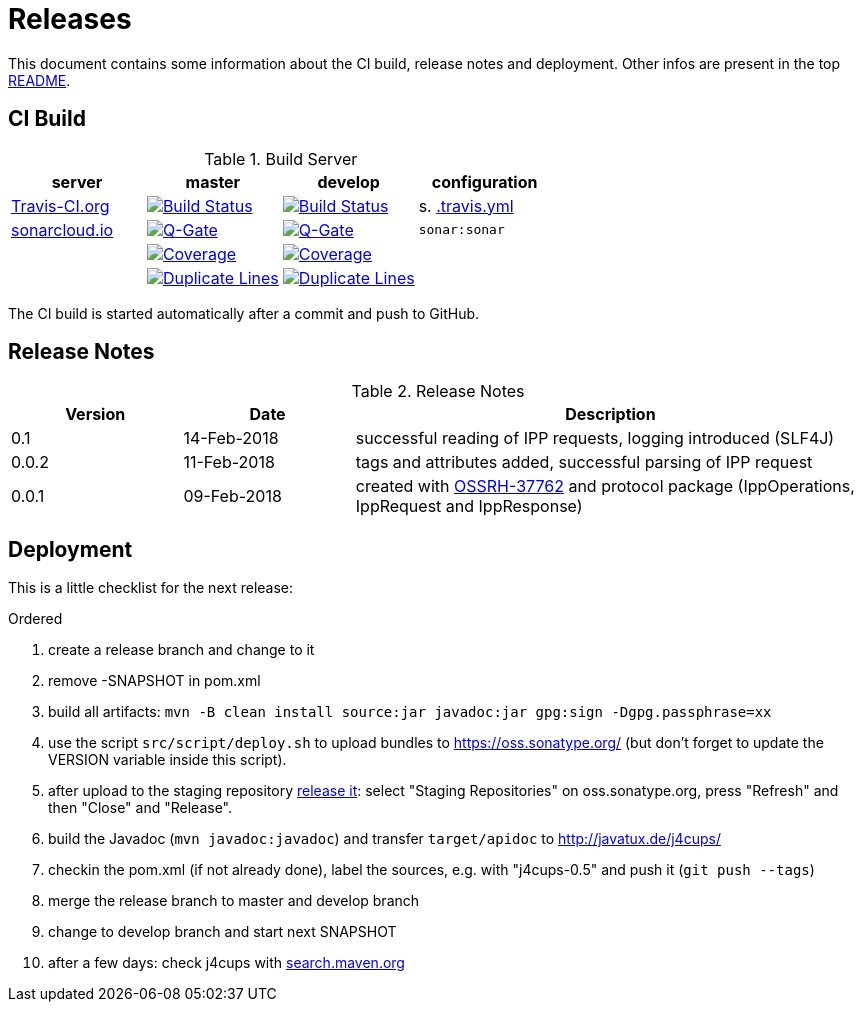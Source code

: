 = Releases

This document contains some information about the CI build, release notes and deployment.
Other infos are present in the top link:../../../README.md[README].



== CI Build

.Build Server
|===
|server |master |develop |configuration

|https://travis-ci.org/oboehm/j4cups/[Travis-CI.org]
|https://travis-ci.org/oboehm/j4cups/branches[image:https://travis-ci.org/oboehm/j4cups.svg?branch=master[Build Status]]
|https://travis-ci.org/oboehm/j4cups/branches[image:https://travis-ci.org/oboehm/j4cups.svg?branch=develop[Build Status]]
|s. link:../.travis.yml[.travis.yml]

|https://sonarcloud.io/projects[sonarcloud.io]
|https://sonarcloud.io/dashboard?id=de.javatux%3Aj4cups[image:https://sonarcloud.io/api/badges/gate?key=de.javatux:j4cups[Q-Gate]]
|https://sonarcloud.io/dashboard?id=de.javatux%3Aj4cups%3Adevelop[image:https://sonarcloud.io/api/badges/gate?key=de.javatux:j4cups:develop[Q-Gate]]
|`sonar:sonar`

|
|https://sonarcloud.io/dashboard?id=de.javatux%3Aj4cups[image:https://sonarcloud.io/api/project_badges/measure?project=de.javatux%3Aj4cups&metric=coverage[Coverage]]
|https://sonarcloud.io/dashboard?id=de.javatux%3Aj4cups%3Adevelop[image:https://sonarcloud.io/api/project_badges/measure?project=de.javatux%3Aj4cups%3Adevelop&metric=coverage[Coverage]]
|

|
|https://sonarcloud.io/dashboard?id=de.javatux%3Aj4cups[image:https://sonarcloud.io/api/project_badges/measure?project=de.javatux%3Aj4cups&metric=duplicated_lines_density[Duplicate Lines]]
|https://sonarcloud.io/dashboard?id=de.javatux%3Aj4cups%3Adevelop[image:https://sonarcloud.io/api/project_badges/measure?project=de.javatux%3Aj4cups%3Adevelop&metric=duplicated_lines_density[Duplicate Lines]]
|

|===

The CI build is started automatically after a commit and push to GitHub.



== Release Notes

[cols="1,1,3"]
.Release Notes
|===
|Version |Date |Description

|0.1
|14-Feb-2018
|successful reading of IPP requests,
logging introduced (SLF4J) 

|0.0.2
|11-Feb-2018
|tags and attributes added, successful parsing of IPP request

|0.0.1
|09-Feb-2018
|created with https://issues.sonatype.org/browse/OSSRH-37762[OSSRH-37762]
and protocol package (IppOperations, IppRequest and IppResponse)
|===




== Deployment

This is a little checklist for the next release:

.Ordered
. create a release branch and change to it
. remove -SNAPSHOT in pom.xml
. build all artifacts:
  `mvn -B clean install source:jar javadoc:jar gpg:sign -Dgpg.passphrase=xx`
. use the script `src/script/deploy.sh` to upload bundles to https://oss.sonatype.org/
  (but don't forget to update the VERSION variable inside this script).
. after upload to the staging repository https://docs.sonatype.org/display/Repository/Sonatype+OSS+Maven+Repository+Usage+Guide#SonatypeOSSMavenRepositoryUsageGuide-8.ReleaseIt[release it]:
  select "Staging Repositories" on oss.sonatype.org, press "Refresh" and then "Close" and "Release".
. build the Javadoc (`mvn javadoc:javadoc`) and transfer `target/apidoc` to http://javatux.de/j4cups/
. checkin the pom.xml (if not already done), label the sources, e.g. with "j4cups-0.5" and push it (`git push --tags`)
. merge the release branch to master and develop branch
. change to develop branch and start next SNAPSHOT
. after a few days: check j4cups with http://search.maven.org/#search%7Cga%7C1%7Cj4cups[search.maven.org]
